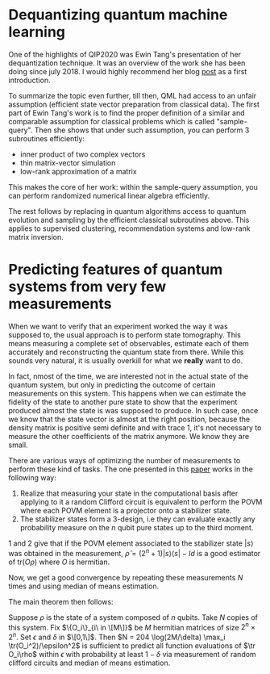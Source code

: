 #+BEGIN_COMMENT
.. title: Reading QIP's papers (Part I)
.. slug: reading_qip_papers
.. date: 2020-01-18 06:27:30 UTC+01:00
.. tags: 
.. category: 
.. link: 
.. description: QIP2020 was the opportunity to catch-up with recent advances in quantum information processing, and select the papers and topics that I absolutely wanted to know more about. This post summarizes reading E. Tang's dequantization's paper, and H.-Y. Huang + R. Kueng's classical shadow technique for predicting features of quantum states with few measurements.
.. type: text

#+END_COMMENT

* Dequantizing quantum machine learning 
One of the highlights of QIP2020 was Ewin Tang's presentation of her dequantization technique. It was an overview of the work she has been doing since july 2018. I would highly recommend her blog [[https://ewintang.com/blog/2019/01/28/an-overview-of-quantum-inspired-sampling/][post]] as a first introduction. 

To summarize the topic even further, till then, QML had access to an unfair assumption (efficient state vector preparation from classical data). The first part of Ewin Tang's work is to find the proper definition of a similar and comparable assumption for classical problems which is called "sample-query". Then she shows that under such assumption, you can perform 3 subroutines efficiently:
- inner product of two complex vectors
- thin matrix-vector simulation
- low-rank approximation of a matrix

This makes the core of her work: within the sample-query assumption, you can perform randomized numerical linear algebra efficiently. 

The rest follows by replacing in quantum algorithms access to quantum evolution and sampling by the efficient classical subroutines above. This applies to supervised clustering, recommendation systems and low-rank matrix inversion.

* Predicting features of quantum systems from very few measurements
When we want to verify that an experiment worked the way it was supposed to, the usual approach is to perform state tomography. This means measuring a complete set of observables, estimate each of them accurately and reconstructing the quantum state from there. While this sounds very natural, it is usually overkill for what we *really* want to do. 

In fact, nmost of the time, we are interested not in the actual state of the quantum system, but only in predicting the outcome of certain measurements on this system. This happens when we can estimate the fidelity of the state to another pure state to show that the experiment produced almost the state is was supposed to produce. In such case, once we know that the state vector is almost at the right position, because the density matrix is positive semi definite and with trace 1, it's not  necessary to measure the other coefficients of the matrix anymore. We know they are small. 

There are various ways of optimizing the number of measurements to perform these kind of tasks. The one presented in this [[https://arxiv.org/abs/1908.08909][paper]] works in the following way: 
1. Realize that measuring your state in the computational basis after applying to it a random Clifford circuit is equivalent to perform the POVM where each POVM element is a projector onto a stabilizer state.
2. The stabilizer states form a 3-design, i.e they can evaluate exactly any probability measure on the $n$ qubit pure states up to the third moment.

1 and 2 give that if the POVM element associated to the stabilizer state $|s\rangle$ was obtained in the measurement, $\hat \rho = (2^n+1) |s\rangle\langle s| - Id$ is a good estimator of $\text{tr}(O\rho)$ where $O$ is hermitian.

Now, we get a good convergence by repeating these measurements $N$ times and using median of means estimation.

The main theorem then follows: 

Suppose $\rho$ is the state of a system composed of $n$ qubits. Take $N$ copies of this system. Fix $\{O_i\}_{i\ in \[M\]}$ be $M$ hermitian matrices of size $2^n \times 2^n$. Set $\epsilon$ and $\delta$ in $\[0,1\]$. Then $N = 204 \log(2M/\delta) \max_i \tr(O_i^2)/\epsilon^2$ is sufficient to predict all function evaluations of $\tr O_i\rho$ within $\epsilon$ with probability at least $1-\delta$ via measurement of random clifford circuits and median of means estimation. 
